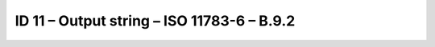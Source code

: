 ID 11 – Output string – ISO 11783-6 – B.9.2
===========================================

.. image:: https://user-images.githubusercontent.com/69573151/94602939-d8771e80-0295-11eb-98b7-ca66afa283e1.png